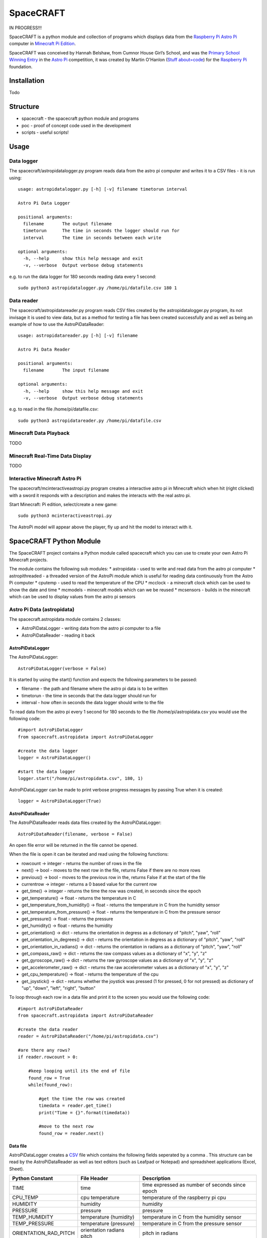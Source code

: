 ==========
SpaceCRAFT
==========

IN PROGRESS!!!

SpaceCRAFT is a python module and collection of programs which displays data from the `Raspberry Pi`_ `Astro Pi`_ computer in `Minecraft Pi Edition`_.

SpaceCRAFT was conceived by Hannah Belshaw, from Cumnor House Girl’s School, and was the `Primary School Winning Entry`_ in the `Astro Pi`_ competition, it was created by Martin O'Hanlon (`Stuff about=code`_) for the `Raspberry Pi`_ foundation.

Installation
============

Todo

Structure
=========

* spacecraft - the spacecraft python module and programs
* poc - proof of concept code used in the development
* scripts - useful scripts!

Usage
=====

Data logger
-----------
The spacecraft/astropidatalogger.py program reads data from the astro pi computer and writes it to a CSV files - it is run using::

    usage: astropidatalogger.py [-h] [-v] filename timetorun interval
   
    Astro Pi Data Logger
   
    positional arguments:
      filename       The output filename
      timetorun      The time in seconds the logger should run for
      interval       The time in seconds between each write

    optional arguments:
      -h, --help     show this help message and exit
      -v, --verbose  Output verbose debug statements

e.g. to run the data logger for 180 seconds reading data every 1 second::

    sudo python3 astropidatalogger.py /home/pi/datafile.csv 180 1

Data reader
-----------
The spacecraft/astropidatareader.py program reads CSV files created by the astropidatalogger.py program, its not invisage it is used to view data, but as a method for testing a file has been created successfully and as well as being an example of how to use the AstroPiDataReader::

    usage: astropidatareader.py [-h] [-v] filename
    
    Astro Pi Data Reader
    
    positional arguments:
      filename       The input filename
    
    optional arguments:
      -h, --help     show this help message and exit
      -v, --verbose  Output verbose debug statements

e.g. to read in the file /home/pi/datafile.csv::

    sudo python3 astropidatareader.py /home/pi/datafile.csv

Minecraft Data Playback
-----------------------
TODO

Minecraft Real-Time Data Display
--------------------------------
TODO

Interactive Minecraft Astro Pi
------------------------------
The spacecraft/mcinteractiveastropi.py program creates a interactive astro pi in Minecraft which when hit (right clicked) with a sword it responds with a description and makes the interacts with the real astro pi.

Start Minecraft: Pi edition, select/create a new game::

    sudo python3 mcinteractiveastropi.py

The AstroPi model will appear above the player, fly up and hit the model to interact with it.

SpaceCRAFT Python Module
========================
The SpaceCRAFT project contains a Python module called spacecraft which you can use to create your own Astro Pi Minecraft projects.

The module contains the following sub modules:
* astropidata - used to write and read data from the astro pi computer
* astropithreaded - a threaded version of the AstroPi module which is useful for reading data continuously from the Astro Pi computer
* cputemp - used to read the temperature of the CPU
* mcclock - a minecraft clock which can be used to show the date and time
* mcmodels - minecraft models which can we be reused
* mcsensors - builds in the minecraft which can be used to display values from the astro pi sensors

Astro Pi Data (astropidata)
---------------------------
The spacecraft.astropidata module contains 2 classes:

* AstroPiDataLogger - writing data from the astro pi computer to a file
* AstroPiDataReader - reading it back

AstroPiDataLogger
`````````````````
The AstroPiDataLogger::

    AstroPiDataLogger(verbose = False)

It is started by using the start() function and expects the following parameters to be passed:

* filename - the path and filename where the astro pi data is to be written
* timetorun - the time in seconds that the data logger should run for
* interval - how often in seconds the data logger should write to the file

To read data from the astro pi every 1 second for 180 seconds to the file /home/pi/astropidata.csv you would use the following code::

    #import AstroPiDataLogger
    from spacecraft.astropidata import AstroPiDataLogger
    
    #create the data logger
    logger = AstroPiDataLogger()
    
    #start the data logger
    logger.start("/home/pi/astropidata.csv", 180, 1)

AstroPiDataLogger can be made to print verbose progress messages by passing True when it is created::

    logger = AstroPiDataLogger(True)

AstroPiDataReader
`````````````````
The AstroPiDataReader reads data files created by the AstroPiDataLogger::

    AstroPiDataReader(filename, verbose = False)

An open file error will be returned in the file cannot be opened. 

When the file is open it can be iterated and read using the following functions:

* rowcount -> integer - returns the number of rows in the file
* next() -> bool - moves to the next row in the file, returns False if there are no more rows
* previous() -> bool - moves to the previous row in the, returns False if at the start of the file
* currentrow -> integer - returns a 0 based value for the current row
* get_time() -> integer - returns the time the row was created, in seconds since the epoch
* get_temperature() -> float - returns the temperature in C
* get_temperature_from_humidity() -> float - returns the temperature in C from the humidity sensor
* get_temperature_from_pressure() -> float - returns the temperature in C from the pressure sensor
* get_pressure() -> float - returns the pressure
* get_humidity() -> float - returns the humidity
* get_orientation() -> dict - returns the orientation in degress as a dictionary of "pitch", "yaw", "roll"
* get_orientation_in_degrees() -> dict - returns the orientation in degress as a dictionary of "pitch", "yaw", "roll"
* get_orientation_in_radians() -> dict - returns the orientation in radians as a dictionary of "pitch", "yaw", "roll"
* get_compass_raw() -> dict - returns the raw compass values as a dictionary of "x", "y", "z"
* get_gyroscope_raw() -> dict - returns the raw gyroscope values as a dictionary of "x", "y", "z"
* get_accelerometer_raw() -> dict - returns the raw accelerometer values as a dictionary of "x", "y", "z"
* get_cpu_temperature() -> float - returns the temperature of the cpu
* get_joystick() -> dict - returns whether the joystick was pressed (1 for pressed, 0 for not pressed) as dictionary of "up", "down", "left", "right", "button"

To loop through each row in a data file and print it to the screen you would use the following code::

    #import AstroPiDataReader
    from spacecraft.astropidata import AstroPiDataReader
    
    #create the data reader
    reader = AstroPiDataReader("/home/pi/astropidata.csv")

    #are there any rows?
    if reader.rowcount > 0:

        #keep looping until its the end of file
        found_row = True
        while(found_row):

            #get the time the row was created
            timedata = reader.get_time()
            print("Time = {}".format(timedata))
    
            #move to the next row
            found_row = reader.next()

Data file
`````````
AstroPiDataLogger creates a `CSV`_ file which contains the following fields seperated by a comma . This structure can be read by the AstroPiDataReader as well as text editors (such as Leafpad or Notepad) and spreadsheet applications (Excel, Sheet).

===================== =========================== ===============================================
Python Constant       File Header                 Description
===================== =========================== ===============================================
TIME                  time                        time expressed as number of seconds since epoch
CPU_TEMP              cpu temperature             temperature of the raspberry pi cpu
HUMIDITY              humidity                    humidity
PRESSURE              pressure                    pressure
TEMP_HUMIDITY         temperature (humidity)      temperature in C from the humidity sensor
TEMP_PRESSURE         temperature (pressure)      temperature in C from the pressure sensor
ORIENTATION_RAD_PITCH orientation radians pitch   pitch in radians
ORIENTATION_RAD_YAW   orientation radians yaw     yaw in radians
ORIENTATION_RAD_ROLL  orientation radians roll    roll in radians
ORIENTATION_DEG_PITCH orientation degrees pitch   pitch in degrees
ORIENTATION_DEG_YAW   orientation degrees yaw     yaw in degrees
ORIENTATION_DEG_ROLL  orientation degrees roll    roll in degrees
COMPASS_RAW_X         compass raw x               raw x from compass
COMPASS_RAW_Y         compass raw y               raw y from compass
COMPASS_RAW_Z         compass raw z               raw z from compass
GYRO_RAW_X            gyroscope raw x             raw x from gyroscope
GYRO_RAW_Y            gyroscope raw y             raw y from gyroscope
GYRO_RAW_Z            gyroscope raw z             raw z from gyroscope
ACCEL_RAW_X           accelerometer raw x         raw x from accelerometer
ACCEL_RAW_Y           accelerometer raw y         raw y from accelerometer
ACCEL_RAW_Z           accelerometer raw z         raw z from accelerometer
JOYSTICKUP            joystick up                 1 if the joystick was pushed up else 0
JOYSTICKDOWN          joystick down               1 if the joystick was pushed down up else 0
JOYSTICKRIGHT         joystick right              1 if the joystick was pushed right else 0
JOYSTICKLEFT          joystick left               1 if the joystick was pushed left else 0
JOYSTICKBUTTON        joystick button             1 if the joystick button was pushed else 0
===================== =========================== ===============================================

The Python Constant is used internally within the AstroPiLogger and AstroPiReader classes to reference fields.
The File Header is output on the first row the CSV file.

Astro Pi Threaded (astropithreaded)
-----------------------------------
TODO

CPU Temperature (cputemp)
-------------------------
TODO

Minecraft Clock (mcclock)
-------------------------
TODO

Minecraft Models (mcmodels)
---------------------------

SpaceCRAFT contains a number of minecraft models, in the spacecraft.mcmodels module, which you can include in your programs:

* ISS - the international space station
* MCAstroPi - a Raspberry Pi with Astro Pi Sense HAT attached
* Rocket - a rocket similar to those drawn my children in the 80's
* LaunchPad - a launchpad for the rocket to sit on
* Arrow - a multicoloured arrow, really useful for showing the direction and orientation
* Stairs - a helter skelter styled stair case leading up

ISS, MCAstroPi, Rocket, LaunchPad, Arrow
````````````````````````````````````````
To create a model you need to pass a minecraft connection and a position of where you want the model::

    #import ISS model from spacecraft.mcmodels
    from spacecraft.mcmodels import ISS
    
    #import mcpi.minecraft module
    from mcpi.minecraft import Minecraft
    
    #create connection to minecraft
    mc = Minecraft.create()
    
    #get the players position, this will be where you create the model
    pos = mc.player.getTilePos()
    
    #create the ISS
    iss = ISS(mc, pos)

These models are all based on (inherited from) the minecraftstuff.MinecraftShape class and supports the following:

* move(x, y, z) - move the shape to a specific x, y, z
* moveBy(x, y, z) - move the shape by that number of blocks in x, y, z
* rotate(yaw, pitch, roll) - rotate the shape by a yaw, pitch and roll (in degrees)
* rotateBy(raw, pitch, roll) - rotate the shape by that angle
* clear() - clear the model
* draw() - draws the model if it has been cleared
* redraw() - redraws the model
* reset() - resets the model back to its original position and rotation
* setBlock(x, y, z, blockId, blockData) - sets a block within the model, the positions are relative not absolute
* setBlocks(x1, y1, z1, x2, y2, z2, blockId, blockData) - creates a suboid of blocks in the model, again positions are relative
* getShapeBlock(x, y, z) -> minecraftstuff.ShapeBlock - returns the block in the shape which is at that absolute position
* position -> mcpi.minecraft.Vec3(x, y, z) - the position of the shape in Minecraft
* visible -> boolean - whether the shape in visible

Rocket
``````
The rocket model can also be launched using the launch(height) function, height is the number of blocks the rocket should fly upwards::

    #import rocket model from spacecraft.mcmodels
    from spacecraft.mcmodels import Rocket
    
    #import mcpi.minecraft module
    from mcpi.minecraft import Minecraft
    
    #create connection to minecraft
    mc = Minecraft.create()
    
    #get the players position, this will be where you create the model
    pos = mc.player.getTilePos()
    
    #create the rocket
    rocket = Rocket(mc, pos)

    #launch the rocket 50 blocks up
    rocket.launch(50)

Stairs
``````
To create the stairs, you need to pass:

* a minecraft connection
* a position of the bottom of the stairs
* the width of the stairs - how many blocks each leg is
* the height - how many blocks the stairs should go up for
* a block type of what you want to stairs to be made from
* a optional block data value 

::

    #import Stairs from spacecraft.mcmodels
    from spacecraft.mcmodels import Stairs
    
    #import mcpi.minecraft and mcpi block modules
    from mcpi.minecraft import Minecraft
    from mcpi import block
    
    #create connection to minecraft
    mc = Minecraft.create()
    
    #get the players position, this will be where the stairs will start
    pos = mc.player.getTilePos()
    
    #create some stairs which have a width of 5 blocks, go up for 50 blocks and are made of STONE
    stairs = Stairs(mc, pos, 5, 50, block.STONE.id)

Minecraft Sensor Displays (mcsensors)
-------------------------------------
TODO


Contributors
============

* Hannah Belshaw
* `Martin O'Hanlon`_

Open Source
===========

* The code is licensed under the `BSD Licence`_
* The project source code is hosted on `GitHub`_
* Please use `GitHub issues`_ to submit bugs and report issues

.. _Raspberry Pi: https://www.raspberrypi.org/
.. _Astro Pi: http://www.astro-pi.org/
.. _Martin O'Hanlon: https://github.com/martinohanlon
.. _BSD Licence: http://opensource.org/licenses/BSD-3-Clause
.. _GitHub: https://github.com/martinohanlon/SpaceCRAFT
.. _GitHub Issues: https://github.com/martinohanlon/SpaceCRAFT/issues
.. _Stuff about=code: http://www.stuffaboutcode.com
.. _CSV: http://en.wikipedia.org/wiki/Comma-separated_values
.. _Minecraft Pi Edition: http://pi.minecraft.net
.. _Primary School Winning Entry: http://www.ukspace.org/news-item/uk-primary-students-win-competition-to-send-experiments-into-space/